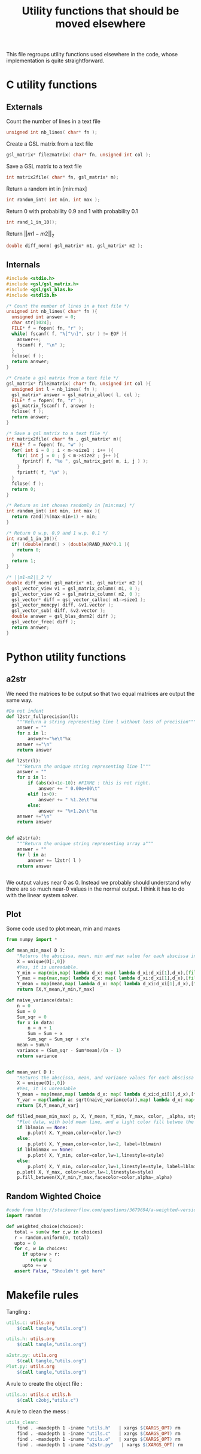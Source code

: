 #+TITLE: Utility functions that should be moved elsewhere

This file regroups utility functions used elsewhere in the code, whose implementation is quite straightforward.
* C utility functions
** Externals
  Count the number of lines in a text file
   #+begin_src c :tangle utils.h :main no
unsigned int nb_lines( char* fn );
   #+end_src
  
  Create a GSL matrix from a text file
   #+begin_src c :tangle utils.h :main no
gsl_matrix* file2matrix( char* fn, unsigned int col );
   #+end_src

  Save a GSL matrix to a text file
   #+begin_src c :tangle utils.h :main no
int matrix2file( char* fn, gsl_matrix* m);
   #+end_src


  Return a random int in [min:max]
   #+begin_src c :tangle utils.h :main no
int random_int( int min, int max ); 
   #+end_src

  Return 0 with probability 0.9 and 1 with probability 0.1
   #+begin_src c :tangle utils.h :main no
int rand_1_in_10();
   #+end_src

  Return $||m1-m2||_2$ 
   #+begin_src c :tangle utils.h :main no
double diff_norm( gsl_matrix* m1, gsl_matrix* m2 );
   #+end_src

** Internals
  
  #+begin_src c :tangle utils.c :main no
#include <stdio.h>
#include <gsl/gsl_matrix.h>
#include <gsl/gsl_blas.h>
#include <stdlib.h>

/* Count the number of lines in a text file */
unsigned int nb_lines( char* fn ){
  unsigned int answer = 0;
  char str[1024];
  FILE* f = fopen( fn, "r" );
  while( fscanf( f, "%[^\n]", str ) != EOF ){
    answer++;
    fscanf( f, "\n" );
  }
  fclose( f );
  return answer;
}

/* Create a gsl matrix from a text file */
gsl_matrix* file2matrix( char* fn, unsigned int col ){
  unsigned int l = nb_lines( fn );
  gsl_matrix* answer = gsl_matrix_alloc( l, col );
  FILE* f = fopen( fn, "r" );
  gsl_matrix_fscanf( f, answer );
  fclose( f );
  return answer;
}

/* Save a gsl matrix to a text file */
int matrix2file( char* fn , gsl_matrix* m){
  FILE* f = fopen( fn, "w" );
  for( int i = 0 ; i < m->size1 ; i++ ){
    for( int j = 0 ; j < m->size2 ; j++ ){
      fprintf( f, "%e ", gsl_matrix_get( m, i, j ) );
    }
    fprintf( f, "\n" );
  }
  fclose( f );
  return 0;
}

/* Return an int chosen randomly in [min:max] */
int random_int( int min, int max ){
  return rand()%(max-min+1) + min;
}

/* Return 0 w.p. 0.9 and 1 w.p. 0.1 */
int rand_1_in_10(){
  if( (double)rand() > (double)RAND_MAX*0.1 ){
    return 0;
  }
  return 1;
}

/* ||m1-m2||_2 */
double diff_norm( gsl_matrix* m1, gsl_matrix* m2 ){
  gsl_vector_view v1 = gsl_matrix_column( m1, 0 );
  gsl_vector_view v2 = gsl_matrix_column( m2, 0 );
  gsl_vector* diff = gsl_vector_calloc( m1->size1 );
  gsl_vector_memcpy( diff, &v1.vector );
  gsl_vector_sub( diff, &v2.vector );
  double answer = gsl_blas_dnrm2( diff );
  gsl_vector_free( diff );
  return answer;
}

  #+end_src

* Python utility functions
** a2str
  We need the matrices to be output so that two equal matrices are output the same way.

  #+begin_src python :tangle a2str.py
#Do not indent
def l2str_fullprecision(l):
	"""Return a string representing line l without loss of precision"""
	answer = ""
	for x in l:
		answer+="%e\t"%x
	answer +="\n"
	return answer

def l2str(l):
	"""Return the unique string representing line l"""
	answer = ""
	for x in l:
		if (abs(x)<1e-10): #FIXME : this is not right.
			answer += " 0.00e+00\t"
		elif (x>0):
			answer += " %1.2e\t"%x
		else:
			answer += "%+1.2e\t"%x
	answer +="\n"
	return answer
		
        
def a2str(a):
	"""Return the unique string representing array a"""
	answer = ""
	for l in a:
		answer += l2str( l )
	return answer


  #+end_src

  We output values near 0 as 0. Instead we probably should understand why there are so much near-0 values in the normal output. I think it has to do with the linear system solver.

** Plot
  Some code used to plot mean, min and maxes
  #+begin_src python :tangle Plot.py
from numpy import *

def mean_min_max( D ):
    "Returns the abscissa, mean, min and max value for each abscissa in matrix D. D follows format : [[x,y],...,[x,y]]"
    X = unique(D[:,0])
    #Yes, it is unreadable.
    Y_min = map(min,map( lambda d_x: map( lambda d_xi:d_xi[1],d_x),[filter(lambda a:a[0]==x,D) for x in X]))
    Y_max = map(max,map( lambda d_x: map( lambda d_xi:d_xi[1],d_x),[filter(lambda a:a[0]==x,D) for x in X]))
    Y_mean = map(mean,map( lambda d_x: map( lambda d_xi:d_xi[1],d_x),[filter(lambda a:a[0]==x,D) for x in X]))
    return [X,Y_mean,Y_min,Y_max]

def naive_variance(data):
    n = 0
    Sum = 0
    Sum_sqr = 0 
    for x in data:
        n = n + 1
        Sum = Sum + x
        Sum_sqr = Sum_sqr + x*x
    mean = Sum/n
    variance = (Sum_sqr - Sum*mean)/(n - 1)
    return variance


def mean_var( D ):
    "Returns the abscissa, mean, and variance values for each abscissa in matrix D. D follows format : [[x,y],...,[x,y]]"
    X = unique(D[:,0])
    #Yes, it is unreadable
    Y_mean = map(mean,map( lambda d_x: map( lambda d_xi:d_xi[1],d_x),[filter(lambda a:a[0]==x,D) for x in X]))
    Y_var = map(lambda a: sqrt(naive_variance(a)),map( lambda d_x: map( lambda d_xi:d_xi[1],d_x),[filter(lambda a:a[0]==x,D) for x in X]))
    return [X,Y_mean,Y_var]

def filled_mean_min_max( p, X, Y_mean, Y_min, Y_max, color, _alpha, style, lblmain,lblminmax ):
    "Plot data, with bold mean line, and a light color fill betwee the min and max"
    if lblmain == None:
        p.plot( X, Y_mean,color=color,lw=2)
    else:
        p.plot( X, Y_mean,color=color,lw=2, label=lblmain)
    if lblminmax == None:
        p.plot( X, Y_min, color=color,lw=1,linestyle=style)
    else:
        p.plot( X, Y_min, color=color,lw=1,linestyle=style, label=lblminmax)
    p.plot( X, Y_max, color=color,lw=1,linestyle=style)
    p.fill_between(X,Y_min,Y_max,facecolor=color,alpha=_alpha)

  #+end_src
** Random Wighted Choice  
#+begin_src python :tangle RWC.py
#code from http://stackoverflow.com/questions/3679694/a-weighted-version-of-random-choice
import random

def weighted_choice(choices):
   total = sum(w for c,w in choices)
   r = random.uniform(0, total)
   upto = 0
   for c, w in choices:
      if upto+w > r:
         return c
      upto += w
   assert False, "Shouldn't get here"

#+end_src
* Makefile rules
  Tangling : 
  #+srcname: utils_code_make
  #+begin_src makefile
utils.c: utils.org 
	$(call tangle,"utils.org")

utils.h: utils.org
	$(call tangle,"utils.org")

a2str.py: utils.org
	$(call tangle,"utils.org")
Plot.py: utils.org
	$(call tangle,"utils.org")
  #+end_src

   A rule to create the object file :
  #+srcname: utils_c2o_make
  #+begin_src makefile
utils.o: utils.c utils.h
	$(call c2obj,"utils.c")
  #+end_src
   A rule to clean the mess :
  #+srcname: utils_clean_make
  #+begin_src makefile
utils_clean:
	find . -maxdepth 1 -iname "utils.h"   | xargs $(XARGS_OPT) rm
	find . -maxdepth 1 -iname "utils.c"   | xargs $(XARGS_OPT) rm 
	find . -maxdepth 1 -iname "utils.o"   | xargs $(XARGS_OPT) rm
	find . -maxdepth 1 -iname "a2str.py"   | xargs $(XARGS_OPT) rm
  #+end_src
